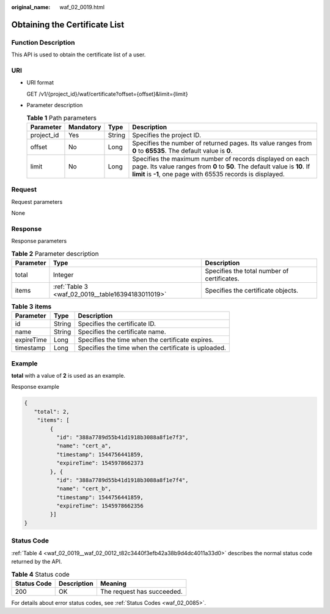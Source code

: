 :original_name: waf_02_0019.html

.. _waf_02_0019:

Obtaining the Certificate List
==============================

Function Description
--------------------

This API is used to obtain the certificate list of a user.

URI
---

-  URI format

   GET /v1/{project_id}/waf/certificate?offset={offset}&limit={limit}

-  Parameter description

   .. table:: **Table 1** Path parameters

      +------------+-----------+--------+-------------------------------------------------------------------------------------------------------------------------------------------------------------------------------------------------------+
      | Parameter  | Mandatory | Type   | Description                                                                                                                                                                                           |
      +============+===========+========+=======================================================================================================================================================================================================+
      | project_id | Yes       | String | Specifies the project ID.                                                                                                                                                                             |
      +------------+-----------+--------+-------------------------------------------------------------------------------------------------------------------------------------------------------------------------------------------------------+
      | offset     | No        | Long   | Specifies the number of returned pages. Its value ranges from **0** to **65535**. The default value is **0**.                                                                                         |
      +------------+-----------+--------+-------------------------------------------------------------------------------------------------------------------------------------------------------------------------------------------------------+
      | limit      | No        | Long   | Specifies the maximum number of records displayed on each page. Its value ranges from **0** to **50**. The default value is **10**. If **limit** is **-1**, one page with 65535 records is displayed. |
      +------------+-----------+--------+-------------------------------------------------------------------------------------------------------------------------------------------------------------------------------------------------------+

Request
-------

Request parameters

None

Response
--------

Response parameters

.. table:: **Table 2** Parameter description

   +-----------+---------------------------------------------------+---------------------------------------------+
   | Parameter | Type                                              | Description                                 |
   +===========+===================================================+=============================================+
   | total     | Integer                                           | Specifies the total number of certificates. |
   +-----------+---------------------------------------------------+---------------------------------------------+
   | items     | :ref:`Table 3 <waf_02_0019__table16394183011019>` | Specifies the certificate objects.          |
   +-----------+---------------------------------------------------+---------------------------------------------+

.. _waf_02_0019__table16394183011019:

.. table:: **Table 3** **items**

   ========== ====== ====================================================
   Parameter  Type   Description
   ========== ====== ====================================================
   id         String Specifies the certificate ID.
   name       String Specifies the certificate name.
   expireTime Long   Specifies the time when the certificate expires.
   timestamp  Long   Specifies the time when the certificate is uploaded.
   ========== ====== ====================================================

Example
-------

**total** with a value of **2** is used as an example.

Response example

.. code-block::

   {
      "total": 2,
       "items": [
           {
             "id": "388a7789d55b41d1918b3088a8f1e7f3",
             "name": "cert_a",
             "timestamp": 1544756441859,
             "expireTime": 1545978662373
           }, {
             "id": "388a7789d55b41d1918b3088a8f1e7f4",
             "name": "cert_b",
             "timestamp": 1544756441859,
             "expireTime": 1545978662356
           }]
   }

Status Code
-----------

:ref:`Table 4 <waf_02_0019__waf_02_0012_t82c3440f3efb42a38b9d4dc4011a33d0>` describes the normal status code returned by the API.

.. _waf_02_0019__waf_02_0012_t82c3440f3efb42a38b9d4dc4011a33d0:

.. table:: **Table 4** Status code

   =========== =========== ==========================
   Status Code Description Meaning
   =========== =========== ==========================
   200         OK          The request has succeeded.
   =========== =========== ==========================

For details about error status codes, see :ref:`Status Codes <waf_02_0085>`.
